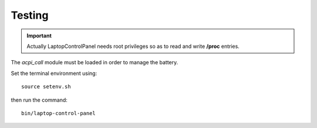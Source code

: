 .. -*- Mode: rst -*-

.. _testing-page:

=========
 Testing
=========

.. image:: /images/screenshot1.png
  :scale: 50%

.. image:: /images/screenshot2.png
  :scale: 50%

.. important::
  Actually LaptopControlPanel needs root privileges so as to read and write **/proc** entries.

The *acpi_call* module must be loaded in order to manage the battery.

Set the terminal environment using::

  source setenv.sh

then run the command::

  bin/laptop-control-panel

.. End
